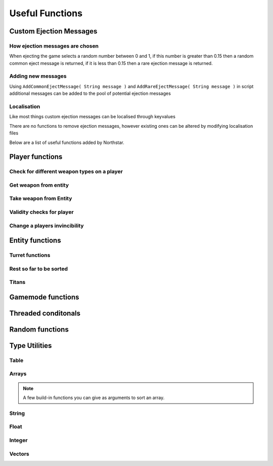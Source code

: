 Useful Functions
================


Custom Ejection Messages
------------------------
How ejection messages are chosen
~~~~~~~~~~~~~~~~~~~~~~~~~~~~~~~~
When ejecting the game selects a random number between 0 and 1, if this number is greater than 0.15 then a random common eject message is returned, if it is less than 0.15 then a rare ejection message is returned.

Adding new messages
~~~~~~~~~~~~~~~~~~~
Using ``AddCommonEjectMessage( String message )`` and ``AddRareEjectMessage( String message )`` in script additional messages can be added to the pool of potential ejection messages

Localisation
~~~~~~~~~~~~
Like most things custom ejection messages can be localised through keyvalues

There are no functions to remove ejection messages, however existing ones can be altered by modifying localisation files

Below are a list of useful functions added by Northstar.

Player functions
----------------

Check for different weapon types on a player
~~~~~~~~~~~~~~~~~~~~~~~~~~~~~~~~~~~~~~~~~~~~

.. cpp:function:: bool function HasWeapon( entity ent, string weaponClassName, array<string> mods = [] )

.. cpp:function:: bool function HasOrdnance( entity ent, string weaponClassName, array<string> mods = [] )

.. cpp:function:: bool function HasCoreAbility( entity ent, string weaponClassName, array<string> mods = [] )

.. cpp:function:: bool function HasSpecial( entity ent, string weaponClassName, array<string> mods = [] )

.. cpp:function:: bool function HasAntiRodeo( entity ent, string weaponClassName, array<string> mods = [] )

.. cpp:function:: bool function HasMelee( entity ent, string weaponClassName, array<string> mods = [] )

.. cpp:function:: bool function HasOffhandForSlot( entity ent, int slot, string weaponClassName, array<string> mods = [] )

.. cpp:function:: bool function WeaponHasSameMods( entity weapon, array<string> mods = [] )

.. cpp:function:: bool function HasOffhandWeapon( entity ent, string weaponClassName )

.. cpp:function:: bool function PilotHasSniperWeapon( entity player )

.. cpp:function:: bool function PilotActiveWeaponIsSniper( entity player )


Get weapon from entity
~~~~~~~~~~~~~~~~~~~~~~

.. cpp:function:: string function GetActiveWeaponClass( entity player )

.. cpp:function:: entity function GetPilotAntiPersonnelWeapon( entity player )

.. cpp:function:: entity function GetPilotSideArmWeapon( entity player )

.. cpp:function:: entity function GetPilotAntiTitanWeapon( entity player )


Take weapon from Entity
~~~~~~~~~~~~~~~~~~~~~~

.. cpp:function:: bool function TakePrimaryWeapon( entity player )

.. cpp:function:: bool function TakeSecondaryWeapon( entity player )

.. cpp:function:: bool function TakeSidearmWeapon( entity player )

.. cpp:function:: void function EnableOffhandWeapons( entity player )

.. cpp:function:: void function DisableOffhandWeapons( entity player )

.. cpp:function:: void function EnableOffhandWeapons( entity player )

.. cpp:function:: void function TakeAllWeapons( entity ent )

.. cpp:function:: void function TakeWeaponsForArray( entity ent, array<entity> weapons )


Validity checks for player
~~~~~~~~~~~~~~~~~~~~~~~~~

.. cpp:function:: bool function PlayerCanTeleportHere( entity player, vector testOrg, entity ignoreEnt = null )

    .. note::
        Respawn comment next to the function:

        ``TODO: This is a copy of SP's PlayerPosInSolid(). Not changing it to avoid patching SP. Merge into one function next game``


.. cpp:function:: bool function PlayerSpawnpointIsValid( entity ent )

.. cpp:function:: bool function EntityInSolid( entity ent, entity ignoreEnt = null, int buffer = 0 ) 

    .. note::
        Respawn comment next to the function:

        ``TODO:  This function returns true for a player standing inside a friendly grunt. It also returns true if you are right up against a ceiling.Needs fixing for next game``

.. cpp:function:: bool function EntityInSpecifiedEnt( entity ent, entity specifiedEnt, int buffer = 0 )


Change a players invincibility
~~~~~~~~~~~~~~~~~~~~~~~~~~~~~~

.. cpp:function:: void function MakeInvincible( entity ent )

.. cpp:function:: void function ClearInvincible( entity ent )

.. cpp:function:: bool function IsInvincible( entity ent )



.. cpp:function:: bool function IsFacingEnemy( entity guy, entity enemy, int viewAngle = 75 )

.. cpp:function:: bool function PlayerHasTitan( entity player )

.. cpp:function:: void function ScaleHealth( entity ent, float scale )

Entity functions
----------------

.. cpp:function:: float function GetEntHeight( entity ent )

.. cpp:function:: float function GetEntWidth( entity ent )

.. cpp:function:: float function GetEntDepth( entity ent )

.. cpp:function:: void function PushEntWithVelocity( entity ent, vector velocity )

.. cpp:function:: vector function GetCenter( array<entity> ents )

Turret functions 
~~~~~~~~~~~~~~~~

.. cpp:function:: void function TurretChangeTeam( entity turret, int team )

.. cpp:function:: void function MakeTurretInvulnerable( entity turret )

.. cpp:function:: void function MakeTurretVulnerable( entity turret )

.. cpp:function:: void function UpdateTurretClientSideParticleEffects( entity turret )

Rest so far to be sorted
~~~~~~~~~~~~~~~~~~~~~~~~

.. cpp:function:: array<entity> function GetAllMinions()

.. cpp:function:: entity function GetLocalClientPlayer()

    .. note:: this function only exists on clients

.. cpp:function:: array<entity> function GetPlayerArray()

    .. note::
        A cleaner way to get a player:

        .. cpp:function:: entity function GetPlayerByIndex( int index )

.. cpp:function:: array<entity> function GetPlayerArrayOfTeam(int team)

.. cpp:function:: void function DropWeapon( entity npc )

    .. note:: this function only works on NPCs and not on players

.. cpp:function:: void function ClearDroppedWeapons( float delayTime = 0.0 )

.. cpp:function:: void function ClearActiveProjectilesForTeam( int team, vector searchOrigin = <0,0,0>, float searchDist = -1 )

.. cpp:function:: void function ClearChildren( entity parentEnt )

Titans 
~~~~~~

.. cpp:function:: bool function TitanHasRegenningShield( entity soul )

.. cpp:function:: void function DelayShieldDecayTime( entity soul, float delay )

.. cpp:function:: void function GiveAllTitans()

.. cpp:function:: float ornull function GetTitanCoreTimeRemaining( entity player )


Gamemode functions
------------------

.. cpp:function:: int function GetCurrentWinner( int defaultWinner = TEAM_MILITIA )

    .. note::

        Does not work for FFA modes


.. cpp:function:: string NSGetLocalPlayerUID()

    Returns the local player's UID, else ``null``.
    Available on CLIENT, UI and SERVER VM.

.. cpp:function:: bool function IsMultiplayer()

.. cpp:function:: bool function IsSingleplayer()

.. cpp:function:: string function GetMapName()


Threaded conditonals
--------------------

.. cpp:function:: void function WaitTillLookingAt( entity player, entity ent, bool doTrace, float degrees, float minDist = 0, float timeOut = 0, entity trigger = null, string failsafeFlag = "" )

.. cpp:function:: void function WaitUntilShieldFades( entity player, entity titan, entity bubbleShield, float failTime )

.. cpp:function:: entity function WaitUntilPlayerPicksUp( entity ent )

.. cpp:function:: void function WaitForHotdropToEnd( entity titan )

.. cpp:function:: var function WaittillGameStateOrHigher( state )

.. cpp:function:: void function WaitTillCraneUsed( entity craneModel )

.. cpp:function:: void function WaitTillHotDropComplete( entity titan )

.. cpp:function:: var function WaitForNPCsDeployed( npcArray )

.. cpp:function:: var function WaittillPlayDeployAnims( ref )


Random functions
----------------

.. cpp:function:: bool function IsPlayerMalePilot( entity player )

.. cpp:function:: bool function IsPlayerFemalePilot( entity player )

.. cpp:function:: void function RandomizeHead( entity model ) 
    
    Randomize head across all available heads

.. cpp:function:: void function RandomizeHeadByTeam( entity model, int headIndex, int numOfHeads ) 
    
    Randomize head across heads available to a particular team. Assumes for a model all imc heads are first, then all militia heads are later.

.. cpp:function:: void function CreateZipline( vector startPos, vector endPos )

.. cpp:function:: bool function HasTeamSkin( entity model )

.. cpp:function:: void function DropToGround( entity ent )
    
.. cpp:function:: void function DropTitanToGround( entity titan, array<entity> ignoreEnts )


Type Utilities 
--------------

Table
~~~~~

.. cpp:function:: void function TableRemoveInvalid( table<entity, entity> Table )

.. cpp:function:: void function TableRemoveInvalidByValue( table<entity, entity> Table )

.. cpp:function:: void function TableRemoveDeadByKey( table<entity, entity> Table )

.. cpp:function:: array<var> TableKeysToArray( table Table )


Arrays
~~~~~~

.. cpp:function:: int function array.find(var value)

    .. warning:: this returns ``-1`` if the item was not found in the array

.. cpp:function:: array.fastremove(var)

    Removes a variable by value instead of index.

.. cpp:function:: array.randomize()

    Reorders the array randomly.

.. cpp:function:: array.getrandom()

    returns a random element from array

.. cpp:function:: array.resize(int newSize, var fillValue = 0)

    changes the size of the array to the first int, new slots will be filled with the 2nd argument. 

.. cpp:function:: array.sort( compare_func = null )

.. note::

    A few build-in functions you can give as arguments to sort an array.

    .. dropdown:: Array Sort Functions

        .. cpp:function:: int function SortLowest( var a, var b )

        .. cpp:function:: int function SortHighest( var a, var b )

        .. cpp:function:: int function SortItemsAlphabetically(var a, var b )

        .. cpp:function:: int function SortAlphabetize( var a, var b )

        .. cpp:function:: int function SortStringAlphabetize( string a, string b )

        .. cpp:function:: int function SortStringAsset( asset a, asset b )

        .. cpp:function:: int function SortBySpawnTime( entity a, entity b )
    
        Functions for score comparison

        .. cpp:function:: int function CompareKills( entity a, entity b )

        .. cpp:function:: int function CompareAssaultScore( entity a, entity b )

        .. cpp:function:: int function CompareScore( entity a, entity b )

        .. cpp:function:: int function CompareAssault( entity a, entity b )

        .. cpp:function:: int function CompareDefense( entity a, entity b )

        .. cpp:function:: int function CompareLTS( entity a, entity b )

        .. cpp:function:: int function CompareCP( entity a, entity b )

        .. cpp:function:: int function CompareCTF( entity a, entity b )

        .. cpp:function:: int function CompareSpeedball( entity a, entity b )

        .. cpp:function:: int function CompareMFD( entity a, entity b )

        .. cpp:function:: int function CompareScavenger( entity a, entity b )

        .. cpp:function:: int function CompareFW( entity a, entity b )

        .. cpp:function:: int function CompareHunter( entity a, entity b )

        .. cpp:function:: int function CompareATCOOP( entity a, entity b )

        .. cpp:function:: int function CompareFD( entity a, entity b )

        .. cpp:function:: int function CompareTitanKills( entity a, entity b )



.. cpp:function:: array.reverse()
    
    reverse the array in place

.. cpp:function:: array.slice(int start, int end = null)

    .. note:: Returns a section of the array as new array. Copies from start to the end (not included). If start is negative the index is calculated as length + start, if end is negative the index is calculated as length + end. If end is omitted end is equal to the array length.

String
~~~~~~

.. cpp:function:: var function UniqueString( titleString = "" )

    returns a unique string

.. cpp:function:: string function StringReplace(string original, string toReplace, string replacement)

    .. note:: returns the new string with the first occurance of the toReplace string.

.. cpp:function:: string function format( string template, ... )

    Returns a formatted template

.. cpp:function:: string function Localize( string token )
    
    .. note::

        replaces text that should be localzied on the client

        .. code-block:: javascript

            string localized = Localize( token )

.. cpp:function:: int ornull function string.find( string s )

    .. warning::

        returns ``null`` if the string is not found.
        
        You can eliminate the possibility of the returned index being null by casting like this:

        .. code-block:: javascript

            int ornull index = GetMapName().find( "mp" )

            if( !index )
                return
            int( index )
            int n = index + 1 //now we do not need the ornull anymore

.. cpp:function:: string function string.slice( int start, int end = null )


Float
~~~~~

.. cpp:function:: float function RandomFloatRange( float min, float max)

Integer
~~~~~~~

.. cpp:function:: int function RandomIntRange( int min, int max )

.. cpp:function:: int function RandomIntRangeInclusive( int min, int max )

Vectors
~~~~~~~

.. cpp:function:: vector function RandomVec( float range )

    